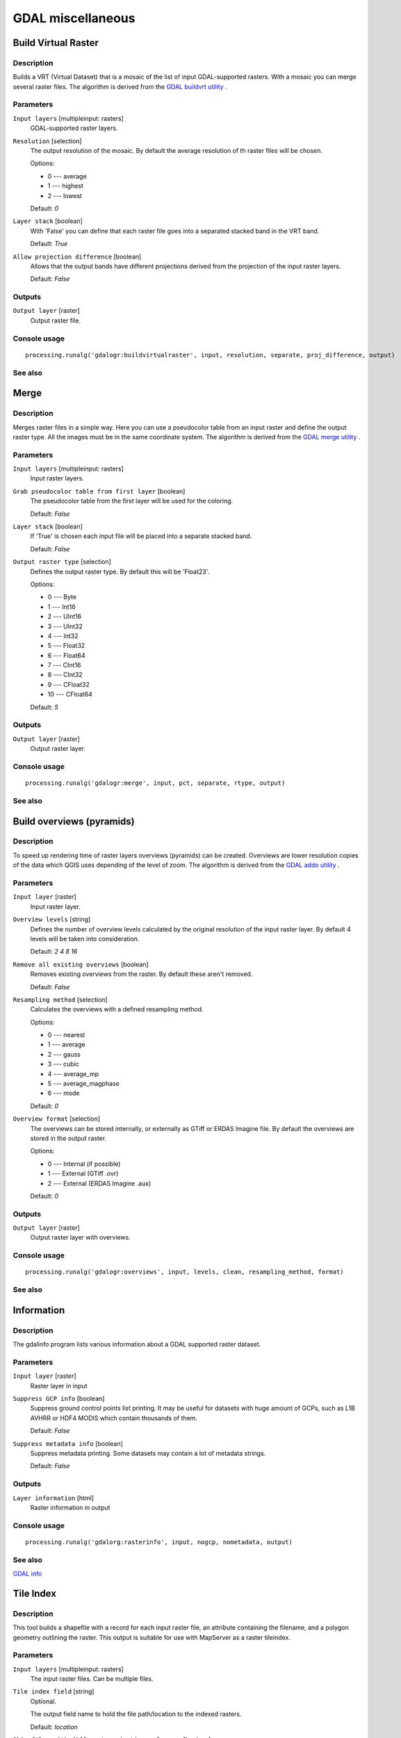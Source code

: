 
GDAL miscellaneous
==================

Build Virtual Raster
--------------------

Description
...........

Builds a VRT (Virtual Dataset) that is a mosaic of the list of input GDAL-supported rasters.
With a mosaic you can merge several raster files.
The algorithm is derived from the `GDAL buildvrt utility <http://www.gdal.org/gdalbuildvrt.html>`_ .

Parameters
..........

``Input layers`` [multipleinput: rasters]
  GDAL-supported raster layers.

``Resolution`` [selection]
  The output resolution of the mosaic. By default the average resolution of th
  raster files will be chosen.

  Options:

  * 0 --- average
  * 1 --- highest
  * 2 --- lowest

  Default: *0*

``Layer stack`` [boolean]
  With 'False' you can define that each raster file goes into a separated stacked band
  in the VRT band.

  Default: *True*

``Allow projection difference`` [boolean]
  Allows that the output bands have different projections derived from the
  projection of the input raster layers.

  Default: *False*

Outputs
.......

``Output layer`` [raster]
  Output raster file.

Console usage
.............

::

  processing.runalg('gdalogr:buildvirtualraster', input, resolution, separate, proj_difference, output)

See also
........

Merge
-----

Description
...........

Merges raster files in a simple way. Here you can use a pseudocolor
table from an input raster and define the output raster type. All
the images must be in the same coordinate system.
The algorithm is derived from the `GDAL merge utility <http://www.gdal.org/gdal_merge.html>`_ .

Parameters
..........

``Input layers`` [multipleinput: rasters]
  Input raster layers.

``Grab pseudocolor table from first layer`` [boolean]
  The pseudocolor table from the first layer will be used for the
  coloring.

  Default: *False*

``Layer stack`` [boolean]
  If 'True' is chosen each input file will be placed into a separate stacked band.

  Default: *False*

``Output raster type`` [selection]
  Defines the output raster type. By default this will be 'Float23'.

  Options:

  * 0 --- Byte
  * 1 --- Int16
  * 2 --- UInt16
  * 3 --- UInt32
  * 4 --- Int32
  * 5 --- Float32
  * 6 --- Float64
  * 7 --- CInt16
  * 8 --- CInt32
  * 9 --- CFloat32
  * 10 --- CFloat64

  Default: *5*

Outputs
.......

``Output layer`` [raster]
  Output raster layer.

Console usage
.............

::

  processing.runalg('gdalogr:merge', input, pct, separate, rtype, output)

See also
........

Build overviews (pyramids)
--------------------------

Description
...........

To speed up rendering time of raster layers overviews (pyramids) can
be created. Overviews are lower resolution copies of the data which
QGIS uses depending of the level of zoom.
The algorithm is derived from the `GDAL addo utility <http://www.gdal.org/gdaladdo.html>`_ .

Parameters
..........

``Input layer`` [raster]
  Input raster layer.

``Overview levels`` [string]
  Defines the number of overview levels calculated by the original resolution
  of the input raster layer. By default 4 levels will be taken into consideration.

  Default: *2 4 8 16*

``Remove all existing overviews`` [boolean]
  Removes existing overviews from the raster. By default these aren't removed.

  Default: *False*

``Resampling method`` [selection]
  Calculates the overviews with a defined resampling method.

  Options:

  * 0 --- nearest
  * 1 --- average
  * 2 --- gauss
  * 3 --- cubic
  * 4 --- average_mp
  * 5 --- average_magphase
  * 6 --- mode

  Default: *0*

``Overview format`` [selection]
  The overviews can be stored internally, or externally as GTiff or ERDAS Imagine file.
  By default the overviews are stored in the output raster.

  Options:

  * 0 --- Internal (if possible)
  * 1 --- External (GTiff .ovr)
  * 2 --- External (ERDAS Imagine .aux)

  Default: *0*

Outputs
.......

``Output layer`` [raster]
  Output raster layer with overviews.

Console usage
.............

::

  processing.runalg('gdalogr:overviews', input, levels, clean, resampling_method, format)

See also
........

Information
-----------

Description
...........
The gdalinfo program lists various information about a GDAL supported raster dataset.

Parameters
..........

``Input layer`` [raster]
  Raster layer in input

``Suppress GCP info`` [boolean]
  Suppress ground control points list printing. It may be useful for datasets with huge amount of GCPs, such as L1B AVHRR or HDF4 MODIS which contain thousands of them.

  Default: *False*

``Suppress metadata info`` [boolean]
  Suppress metadata printing. Some datasets may contain a lot of metadata strings.

  Default: *False*

Outputs
.......

``Layer information`` [html]
  Raster information in output

Console usage
.............

::

  processing.runalg('gdalorg:rasterinfo', input, nogcp, nometadata, output)

See also
........
`GDAL info <http://www.gdal.org/gdalinfo.html>`_

Tile Index
----------

Description
...........

This tool builds a shapefile with a record for each input raster file, an
attribute containing the filename, and a polygon geometry outlining the raster.
This output is suitable for use with MapServer as a raster tileindex.

Parameters
..........

``Input layers`` [multipleinput: rasters]
  The input raster files. Can be multiple files.

``Tile index field`` [string]
  Optional.

  The output field name to hold the file path/location to the indexed rasters.

  Default: *location*

``Skip files with different projection reference`` [boolean]
  Only files with same projection as files already inserted in the tile index
  will be inserted. Default does not check projection and accepts all inputs.

  Default: *False*

Outputs
.......

``Output layer`` [vector]
  The name of the output file to create/append to. The default shapefile will
  be created if it doesn't already exist, otherwise it will append to the
  existing file.

Console usage
.............

::

  processing.runalg('gdalogr:tileindex', input, field_name, proj_difference, output)

See also
........

